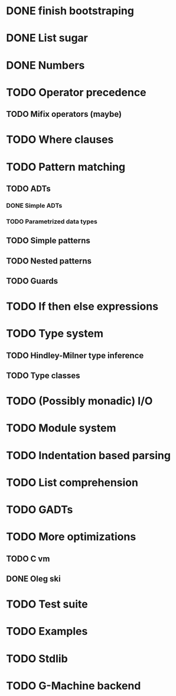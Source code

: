 * DONE finish bootstraping
* DONE List sugar
* DONE Numbers
* TODO Operator precedence
** TODO Mifix operators (maybe)
* TODO Where clauses
* TODO Pattern matching
** TODO ADTs
*** DONE Simple ADTs
*** TODO Parametrized data types
** TODO Simple patterns
** TODO Nested patterns
** TODO Guards
* TODO If then else expressions
* TODO Type system
** TODO Hindley-Milner type inference
** TODO Type classes
* TODO (Possibly monadic) I/O
* TODO Module system
* TODO Indentation based parsing
* TODO List comprehension
* TODO GADTs
* TODO More optimizations
** TODO C vm
** DONE Oleg ski
* TODO Test suite
* TODO Examples
* TODO Stdlib
* TODO G-Machine backend
